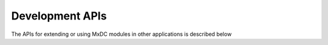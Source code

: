 ================
Development APIs
================

The APIs for extending or using MxDC modules in other applications is described below